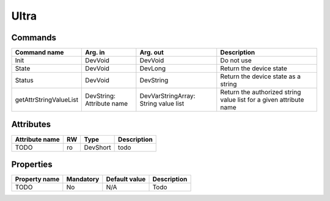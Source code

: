 Ultra
=======

Commands
--------

=======================	=============== =======================	===========================================
Command name		Arg. in		Arg. out		Description
=======================	=============== =======================	===========================================
Init			DevVoid 	DevVoid			Do not use
State			DevVoid		DevLong			Return the device state
Status			DevVoid		DevString		Return the device state as a string
getAttrStringValueList	DevString:	DevVarStringArray:	Return the authorized string value list for
			Attribute name	String value list	a given attribute name
=======================	=============== =======================	===========================================


Attributes
----------
======================= ======= ======================= ======================================================================
Attribute name		RW	Type			Description
======================= ======= ======================= ======================================================================
TODO			ro	DevShort	 	todo	
======================= ======= ======================= ======================================================================

Properties
----------

=============== =============== =============== =========================================================================
Property name	Mandatory	Default value	Description
=============== =============== =============== =========================================================================
TODO		No		N/A		Todo	
=============== =============== =============== =========================================================================
